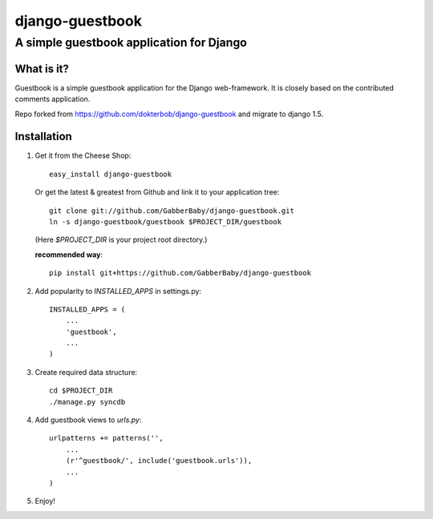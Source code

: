 ================
django-guestbook
================
A simple guestbook application for Django
-----------------------------------------

What is it?
===========
Guestbook is a simple guestbook application for
the Django web-framework. It is closely based
on the contributed comments application.

Repo forked from https://github.com/dokterbob/django-guestbook and migrate to django 1.5.


Installation
============
#)  Get it from the Cheese Shop::
    
	easy_install django-guestbook
    
    Or get the latest & greatest from Github and link it to your
    application tree::
    
	git clone git://github.com/GabberBaby/django-guestbook.git
	ln -s django-guestbook/guestbook $PROJECT_DIR/guestbook

    (Here `$PROJECT_DIR` is your project root directory.)

    **recommended way**::

	pip install git+https://github.com/GabberBaby/django-guestbook

#)  Add popularity to `INSTALLED_APPS` in settings.py::

	INSTALLED_APPS = (
	    ...
	    'guestbook',
	    ...
	)

#)  Create required data structure::

	cd $PROJECT_DIR
	./manage.py syncdb

#)  Add guestbook views to `urls.py`::

	urlpatterns += patterns('',
	    ...
	    (r'^guestbook/', include('guestbook.urls')),
	    ...
	)

#)  Enjoy!
